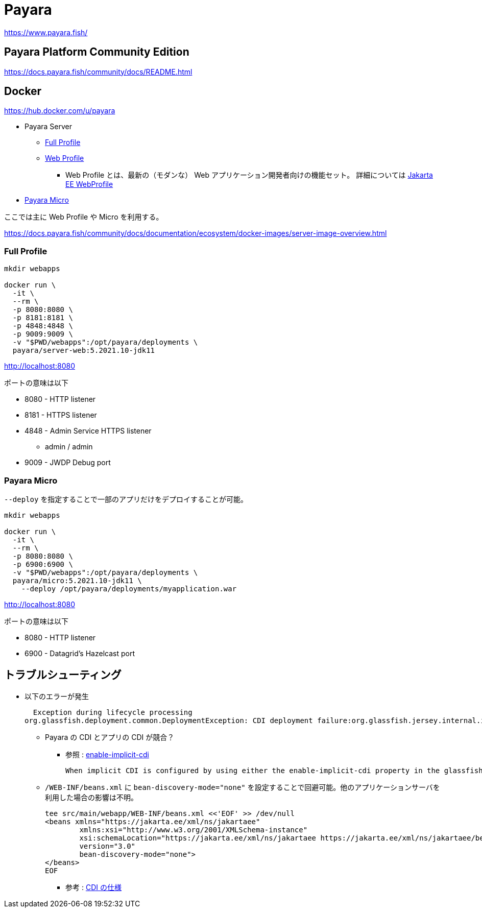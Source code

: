 = Payara

https://www.payara.fish/

== Payara Platform Community Edition

https://docs.payara.fish/community/docs/README.html

== Docker

https://hub.docker.com/u/payara

* Payara Server
** https://hub.docker.com/r/payara/server-full[Full Profile]
** https://hub.docker.com/r/payara/server-web[Web Profile]
*** Web Profile とは、最新の（モダンな） Web アプリケーション開発者向けの機能セット。
詳細については https://jakarta.ee/specifications/webprofile/8/webprofile-spec-8.html[Jakarta EE WebProfile]
* https://hub.docker.com/r/payara/micro[Payara Micro]

ここでは主に Web Profile や Micro を利用する。

https://docs.payara.fish/community/docs/documentation/ecosystem/docker-images/server-image-overview.html

=== Full Profile

[source,shell]
----
mkdir webapps

docker run \
  -it \
  --rm \
  -p 8080:8080 \
  -p 8181:8181 \
  -p 4848:4848 \
  -p 9009:9009 \
  -v "$PWD/webapps":/opt/payara/deployments \
  payara/server-web:5.2021.10-jdk11
----

http://localhost:8080

ポートの意味は以下

* 8080 - HTTP listener
* 8181 - HTTPS listener
* 4848 - Admin Service HTTPS listener
** admin / admin
* 9009 - JWDP Debug port

=== Payara Micro

`--deploy` を指定することで一部のアプリだけをデプロイすることが可能。

[source,shell]
----
mkdir webapps

docker run \
  -it \
  --rm \
  -p 8080:8080 \
  -p 6900:6900 \
  -v "$PWD/webapps":/opt/payara/deployments \
  payara/micro:5.2021.10-jdk11 \
    --deploy /opt/payara/deployments/myapplication.war
----

http://localhost:8080

ポートの意味は以下

* 8080 - HTTP listener
* 6900 - Datagrid's Hazelcast port

== トラブルシューティング

* 以下のエラーが発生
+
[source,shell]
----
  Exception during lifecycle processing
org.glassfish.deployment.common.DeploymentException: CDI deployment failure:org.glassfish.jersey.internal.inject.ParamConverters and org.glassfish.jersey.internal.inject.ParamConverters$OptionalCustomProvider disagree on InnerClasses attribute -- org.glassfish.jersey.internal.inject.ParamConverters and org.glassfish.jersey.internal.inject.ParamConverters$OptionalCustomProvider disagree on InnerClasses attribute
----
** Payara の CDI とアプリの CDI が競合？
*** 参照 : https://docs.payara.fish/community/docs/documentation/payara-server/app-deployment/descriptor-elements.html#enable-implicit-cdi[enable-implicit-cdi]
+
[source,text]
----
When implicit CDI is configured by using either the enable-implicit-cdi property in the glassfish-application.xml or the attribute bean-discovery-mode="none" from the beans.xml file in a WAR, the admin console checkbox *is always ignored*. 
----
** `/WEB-INF/beans.xml` に `bean-discovery-mode="none"` を設定することで回避可能。他のアプリケーションサーバを利用した場合の影響は不明。
+
[source,xml]
----
tee src/main/webapp/WEB-INF/beans.xml <<'EOF' >> /dev/null
<beans xmlns="https://jakarta.ee/xml/ns/jakartaee"
        xmlns:xsi="http://www.w3.org/2001/XMLSchema-instance"
        xsi:schemaLocation="https://jakarta.ee/xml/ns/jakartaee https://jakarta.ee/xml/ns/jakartaee/beans_3_0.xsd"
        version="3.0"
        bean-discovery-mode="none">
</beans>
EOF
----
*** 参考 : https://jakarta.ee/specifications/cdi/3.0/jakarta-cdi-spec-3.0.html[CDI の仕様]
